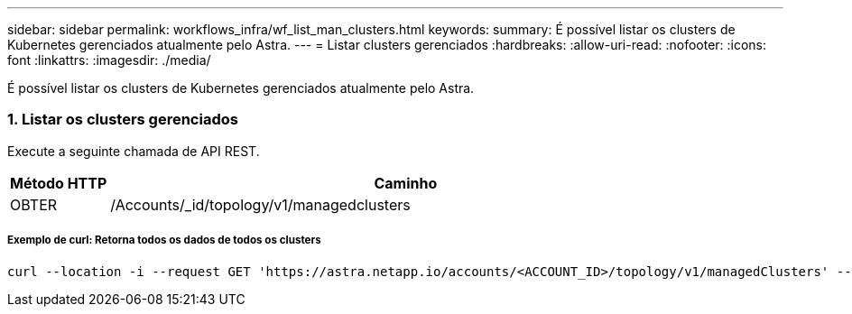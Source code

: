 ---
sidebar: sidebar 
permalink: workflows_infra/wf_list_man_clusters.html 
keywords:  
summary: É possível listar os clusters de Kubernetes gerenciados atualmente pelo Astra. 
---
= Listar clusters gerenciados
:hardbreaks:
:allow-uri-read: 
:nofooter: 
:icons: font
:linkattrs: 
:imagesdir: ./media/


[role="lead"]
É possível listar os clusters de Kubernetes gerenciados atualmente pelo Astra.



=== 1. Listar os clusters gerenciados

Execute a seguinte chamada de API REST.

[cols="1,6"]
|===
| Método HTTP | Caminho 


| OBTER | /Accounts/_id/topology/v1/managedclusters 
|===


===== Exemplo de curl: Retorna todos os dados de todos os clusters

[source, curl]
----
curl --location -i --request GET 'https://astra.netapp.io/accounts/<ACCOUNT_ID>/topology/v1/managedClusters' --header 'Accept: */*' --header 'Authorization: Bearer <API_TOKEN>'
----